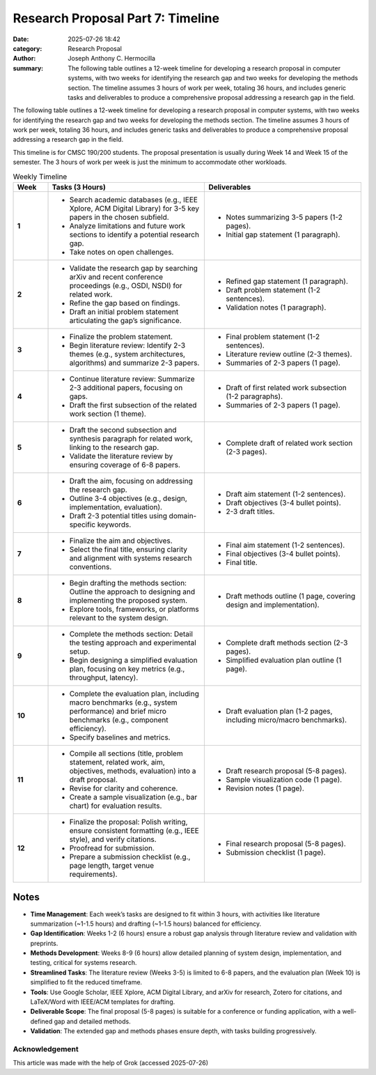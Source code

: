Research Proposal Part 7: Timeline
##################################

:date: 2025-07-26 18:42 
:category: Research Proposal
:author: Joseph Anthony C. Hermocilla
:summary: The following table outlines a 12-week timeline for developing a research proposal in computer systems, with two weeks for identifying the research gap and two weeks for developing the methods section. The timeline assumes 3 hours of work per week, totaling 36 hours, and includes generic tasks and deliverables to produce a comprehensive proposal addressing a research gap in the field.

The following table outlines a 12-week timeline for developing a research proposal in computer systems, with two weeks for identifying the research gap and two weeks for developing the methods section. The timeline assumes 3 hours of work per week, totaling 36 hours, and includes generic tasks and deliverables to produce a comprehensive proposal addressing a research gap in the field. 

This timeline is for CMSC 190/200 students. The proposal presentation is usually during Week 14 and Week 15 of the semester. The 3 hours of work per week is just the minimum to accommodate other workloads. 

.. list-table:: Weekly Timeline
   :widths: 10 45 45
   :header-rows: 1

   * - **Week**
     - **Tasks (3 Hours)**
     - **Deliverables**
   * - **1**
     - - Search academic databases (e.g., IEEE Xplore, ACM Digital Library) for 3-5 key papers in the chosen subfield.
       - Analyze limitations and future work sections to identify a potential research gap.
       - Take notes on open challenges.
     - - Notes summarizing 3-5 papers (1-2 pages).
       - Initial gap statement (1 paragraph).
   * - **2**
     - - Validate the research gap by searching arXiv and recent conference proceedings (e.g., OSDI, NSDI) for related work.
       - Refine the gap based on findings.
       - Draft an initial problem statement articulating the gap’s significance.
     - - Refined gap statement (1 paragraph).
       - Draft problem statement (1-2 sentences).
       - Validation notes (1 paragraph).
   * - **3**
     - - Finalize the problem statement.
       - Begin literature review: Identify 2-3 themes (e.g., system architectures, algorithms) and summarize 2-3 papers.
     - - Final problem statement (1-2 sentences).
       - Literature review outline (2-3 themes).
       - Summaries of 2-3 papers (1 page).
   * - **4**
     - - Continue literature review: Summarize 2-3 additional papers, focusing on gaps.
       - Draft the first subsection of the related work section (1 theme).
     - - Draft of first related work subsection (1-2 paragraphs).
       - Summaries of 2-3 papers (1 page).
   * - **5**
     - - Draft the second subsection and synthesis paragraph for related work, linking to the research gap.
       - Validate the literature review by ensuring coverage of 6-8 papers.
     - - Complete draft of related work section (2-3 pages).
   * - **6**
     - - Draft the aim, focusing on addressing the research gap.
       - Outline 3-4 objectives (e.g., design, implementation, evaluation).
       - Draft 2-3 potential titles using domain-specific keywords.
     - - Draft aim statement (1-2 sentences).
       - Draft objectives (3-4 bullet points).
       - 2-3 draft titles.
   * - **7**
     - - Finalize the aim and objectives.
       - Select the final title, ensuring clarity and alignment with systems research conventions.
     - - Final aim statement (1-2 sentences).
       - Final objectives (3-4 bullet points).
       - Final title.
   * - **8**
     - - Begin drafting the methods section: Outline the approach to designing and implementing the proposed system.
       - Explore tools, frameworks, or platforms relevant to the system design.
     - - Draft methods outline (1 page, covering design and implementation).
   * - **9**
     - - Complete the methods section: Detail the testing approach and experimental setup.
       - Begin designing a simplified evaluation plan, focusing on key metrics (e.g., throughput, latency).
     - - Complete draft methods section (2-3 pages).
       - Simplified evaluation plan outline (1 page).
   * - **10**
     - - Complete the evaluation plan, including macro benchmarks (e.g., system performance) and brief micro benchmarks (e.g., component efficiency).
       - Specify baselines and metrics.
     - - Draft evaluation plan (1-2 pages, including micro/macro benchmarks).
   * - **11**
     - - Compile all sections (title, problem statement, related work, aim, objectives, methods, evaluation) into a draft proposal.
       - Revise for clarity and coherence.
       - Create a sample visualization (e.g., bar chart) for evaluation results.
     - - Draft research proposal (5-8 pages).
       - Sample visualization code (1 page).
       - Revision notes (1 page).
   * - **12**
     - - Finalize the proposal: Polish writing, ensure consistent formatting (e.g., IEEE style), and verify citations.
       - Proofread for submission.
       - Prepare a submission checklist (e.g., page length, target venue requirements).
     - - Final research proposal (5-8 pages).
       - Submission checklist (1 page).

Notes
-----

- **Time Management**: Each week’s tasks are designed to fit within 3 hours, with activities like literature summarization (~1-1.5 hours) and drafting (~1-1.5 hours) balanced for efficiency.
- **Gap Identification**: Weeks 1-2 (6 hours) ensure a robust gap analysis through literature review and validation with preprints.
- **Methods Development**: Weeks 8-9 (6 hours) allow detailed planning of system design, implementation, and testing, critical for systems research.
- **Streamlined Tasks**: The literature review (Weeks 3-5) is limited to 6-8 papers, and the evaluation plan (Week 10) is simplified to fit the reduced timeframe.
- **Tools**: Use Google Scholar, IEEE Xplore, ACM Digital Library, and arXiv for research, Zotero for citations, and LaTeX/Word with IEEE/ACM templates for drafting.
- **Deliverable Scope**: The final proposal (5-8 pages) is suitable for a conference or funding application, with a well-defined gap and detailed methods.
- **Validation**: The extended gap and methods phases ensure depth, with tasks building progressively.



Acknowledgement
===============
This article was made with the help of Grok (accessed 2025-07-26)
